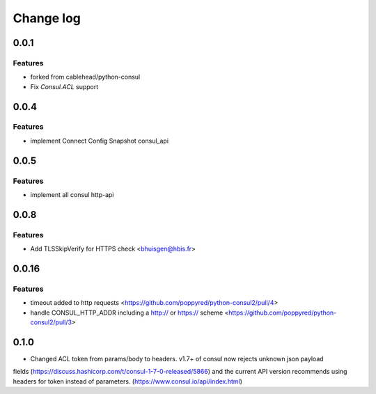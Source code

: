 Change log
==========

0.0.1
-----

Features
~~~~~~~~
* forked from cablehead/python-consul
* Fix  `Consul.ACL` support


0.0.4
-----

Features
~~~~~~~~
* implement Connect Config Snapshot  consul_api


0.0.5
-----

Features
~~~~~~~~
* implement all consul http-api


0.0.8
-----

Features
~~~~~~~~
* Add TLSSkipVerify for HTTPS check <bhuisgen@hbis.fr>

0.0.16
-----

Features
~~~~~~~~
* timeout added to http requests <https://github.com/poppyred/python-consul2/pull/4>
* handle CONSUL_HTTP_ADDR including a http:// or https:// scheme  <https://github.com/poppyred/python-consul2/pull/3>

0.1.0
-----

* Changed ACL token from params/body to headers. v1.7+ of consul now rejects unknown json payload
fields (https://discuss.hashicorp.com/t/consul-1-7-0-released/5866) and the current API version
recommends using headers for token instead of parameters. (https://www.consul.io/api/index.html)

